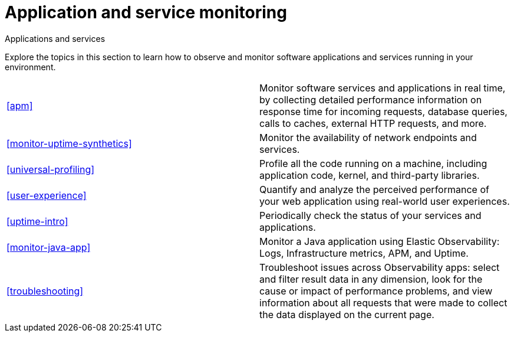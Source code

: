 [[application-and-service-monitoring]]
= Application and service monitoring

++++
<titleabbrev>Applications and services</titleabbrev>
++++

Explore the topics in this section to learn how to observe and monitor software applications and services running in your environment.

[cols="1,1"]
|===
|<<apm>>
|Monitor software services and applications in real time, by collecting detailed performance information on response time for incoming requests, database queries, calls to caches, external HTTP requests, and more.

|<<monitor-uptime-synthetics>>
|Monitor the availability of network endpoints and services.

|<<universal-profiling>>
|Profile all the code running on a machine, including application code, kernel, and third-party libraries.

|<<user-experience>>
|Quantify and analyze the perceived performance of your web application using real-world user experiences.

|<<uptime-intro>>
|Periodically check the status of your services and applications.

|<<monitor-java-app>>
|Monitor a Java application using Elastic Observability: Logs, Infrastructure metrics, APM, and Uptime.

|<<troubleshooting>>
|Troubleshoot issues across Observability apps: select and filter result data in any dimension, look for the cause or impact of performance problems, and view information about all requests that were made to collect the data displayed on the current page.
|===